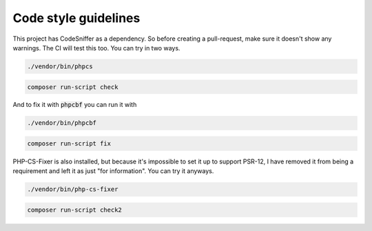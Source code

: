 =====================
Code style guidelines
=====================

This project has CodeSniffer as a dependency. So before creating a pull-request, make sure it doesn't show any warnings. The CI will test this too. You can try in two ways.

.. code-block:: bash

    ./vendor/bin/phpcs

.. code-block:: bash

    composer run-script check

And to fix it with :code:`phpcbf` you can run it with

.. code-block:: bash

    ./vendor/bin/phpcbf

.. code-block:: bash

    composer run-script fix

PHP-CS-Fixer is also installed, but because it's impossible to set it up to support PSR-12, I have removed it from being a requirement and left it as just "for information". You can try it anyways.

.. code-block:: bash

    ./vendor/bin/php-cs-fixer

.. code-block:: bash

    composer run-script check2

